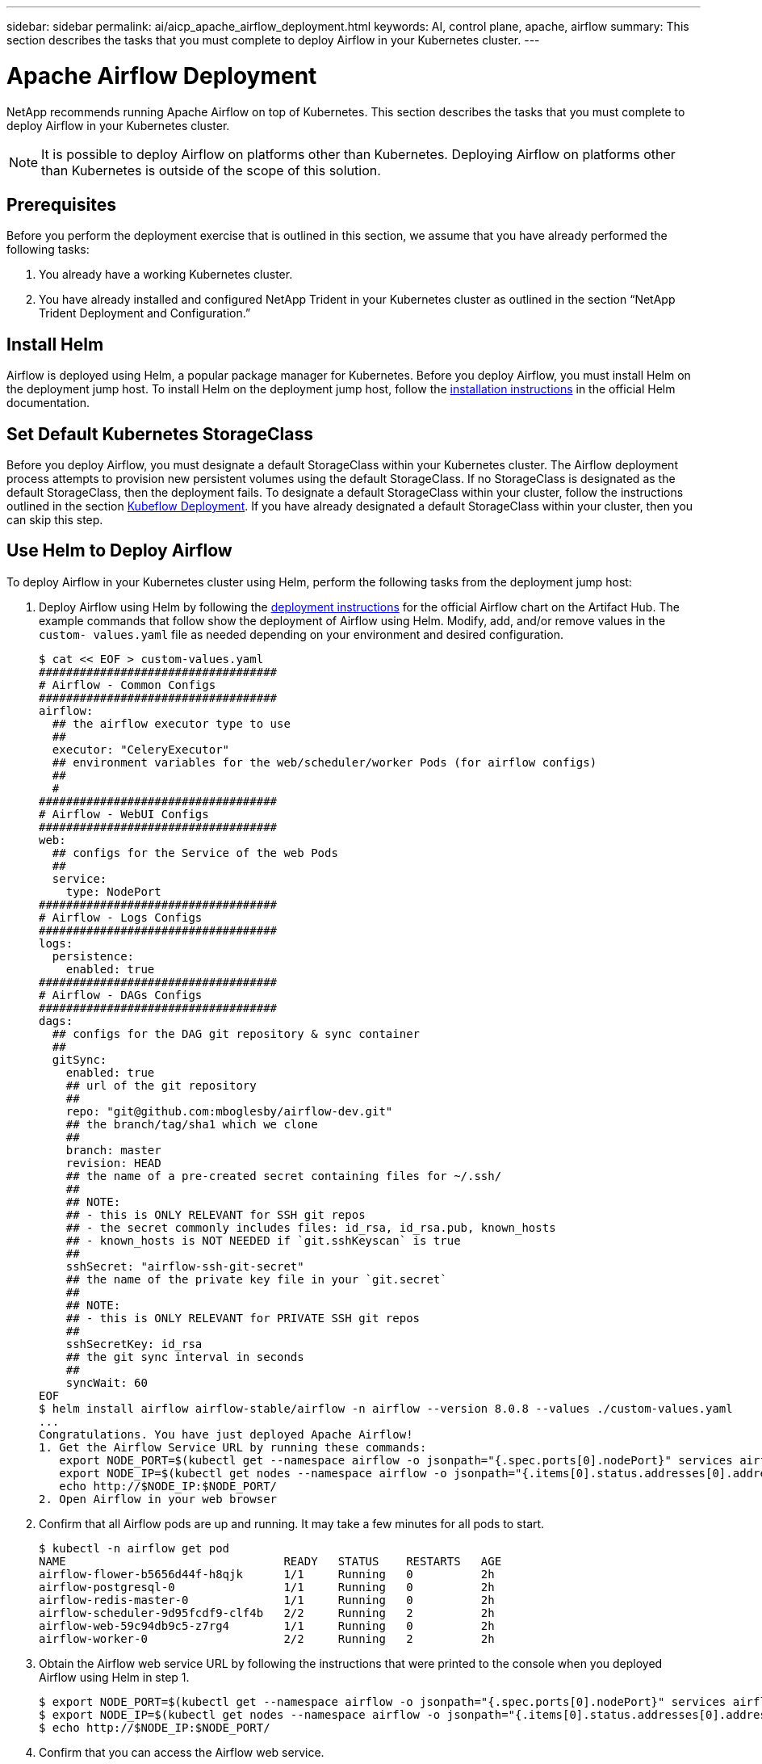 ---
sidebar: sidebar
permalink: ai/aicp_apache_airflow_deployment.html
keywords: AI, control plane, apache, airflow
summary: This section describes the tasks that you must complete to deploy Airflow in your Kubernetes cluster.
---

= Apache Airflow Deployment
:hardbreaks:
:nofooter:
:icons: font
:linkattrs:
:imagesdir: ./../media/

//
// This file was created with NDAC Version 2.0 (August 17, 2020)
//
// 2020-12-21 12:56:18.056962
//

[.lead]
NetApp recommends running Apache Airflow on top of Kubernetes. This section describes the tasks that you must complete to deploy Airflow in your Kubernetes cluster.

[NOTE]
It is possible to deploy Airflow on platforms other than Kubernetes. Deploying Airflow on platforms other than Kubernetes is outside of the scope of this solution.

== Prerequisites

Before you perform the deployment exercise that is outlined in this section, we assume that you have already performed the following tasks:

. You already have a working Kubernetes cluster.
. You have already installed and configured NetApp Trident in your Kubernetes cluster as outlined in the section “NetApp Trident Deployment and Configuration.”

== Install Helm

Airflow is deployed using Helm, a popular package manager for Kubernetes. Before you deploy Airflow, you must install Helm on the deployment jump host. To install Helm on the deployment jump host, follow the https://helm.sh/docs/intro/install/[installation instructions^] in the official Helm documentation.

== Set Default Kubernetes StorageClass

Before you deploy Airflow, you must designate a default StorageClass within your Kubernetes cluster. The Airflow deployment process attempts to provision new persistent volumes using the default StorageClass. If no StorageClass is designated as the default StorageClass, then the deployment fails. To designate a default StorageClass within your cluster, follow the instructions outlined in the section link:aicp_kubeflow_deployment_overview.html[Kubeflow Deployment]. If you have already designated a default StorageClass within your cluster, then you can skip this step.

== Use Helm to Deploy Airflow

To deploy Airflow in your Kubernetes cluster using Helm, perform the following tasks from the deployment jump host:

. Deploy Airflow using Helm by following the https://artifacthub.io/packages/helm/airflow-helm/airflow[deployment instructions^] for the official Airflow chart on the Artifact Hub.  The example commands that follow show the deployment of Airflow using Helm. Modify, add, and/or remove values in the `custom- values.yaml` file as needed depending on your environment and desired configuration.
+
....
$ cat << EOF > custom-values.yaml
###################################
# Airflow - Common Configs
###################################
airflow:
  ## the airflow executor type to use
  ##
  executor: "CeleryExecutor"
  ## environment variables for the web/scheduler/worker Pods (for airflow configs)
  ##
  #
###################################
# Airflow - WebUI Configs
###################################
web:
  ## configs for the Service of the web Pods
  ##
  service:
    type: NodePort
###################################
# Airflow - Logs Configs
###################################
logs:
  persistence:
    enabled: true
###################################
# Airflow - DAGs Configs
###################################
dags:
  ## configs for the DAG git repository & sync container
  ##
  gitSync:
    enabled: true
    ## url of the git repository
    ##
    repo: "git@github.com:mboglesby/airflow-dev.git"
    ## the branch/tag/sha1 which we clone
    ##
    branch: master
    revision: HEAD
    ## the name of a pre-created secret containing files for ~/.ssh/
    ##
    ## NOTE:
    ## - this is ONLY RELEVANT for SSH git repos
    ## - the secret commonly includes files: id_rsa, id_rsa.pub, known_hosts
    ## - known_hosts is NOT NEEDED if `git.sshKeyscan` is true
    ##
    sshSecret: "airflow-ssh-git-secret"
    ## the name of the private key file in your `git.secret`
    ##
    ## NOTE:
    ## - this is ONLY RELEVANT for PRIVATE SSH git repos
    ##
    sshSecretKey: id_rsa
    ## the git sync interval in seconds
    ##
    syncWait: 60
EOF
$ helm install airflow airflow-stable/airflow -n airflow --version 8.0.8 --values ./custom-values.yaml
...
Congratulations. You have just deployed Apache Airflow!
1. Get the Airflow Service URL by running these commands:
   export NODE_PORT=$(kubectl get --namespace airflow -o jsonpath="{.spec.ports[0].nodePort}" services airflow-web)
   export NODE_IP=$(kubectl get nodes --namespace airflow -o jsonpath="{.items[0].status.addresses[0].address}")
   echo http://$NODE_IP:$NODE_PORT/
2. Open Airflow in your web browser
....

. Confirm that all Airflow pods are up and running. It may take a few minutes for all pods to start.
+
....
$ kubectl -n airflow get pod
NAME                                READY   STATUS    RESTARTS   AGE
airflow-flower-b5656d44f-h8qjk      1/1     Running   0          2h
airflow-postgresql-0                1/1     Running   0          2h
airflow-redis-master-0              1/1     Running   0          2h
airflow-scheduler-9d95fcdf9-clf4b   2/2     Running   2          2h
airflow-web-59c94db9c5-z7rg4        1/1     Running   0          2h
airflow-worker-0                    2/2     Running   2          2h
....

. Obtain the Airflow web service URL by following the instructions that were printed to the console when you deployed Airflow using Helm in step 1.
+
....
$ export NODE_PORT=$(kubectl get --namespace airflow -o jsonpath="{.spec.ports[0].nodePort}" services airflow-web)
$ export NODE_IP=$(kubectl get nodes --namespace airflow -o jsonpath="{.items[0].status.addresses[0].address}")
$ echo http://$NODE_IP:$NODE_PORT/
....

. Confirm that you can access the Airflow web service.

image:aicp_imageaa1.png[Error: Missing Graphic Image]

link:aicp_example_apache_airflow_workflows_overview.html[Next: Example Apache Airflow Workflows.]
